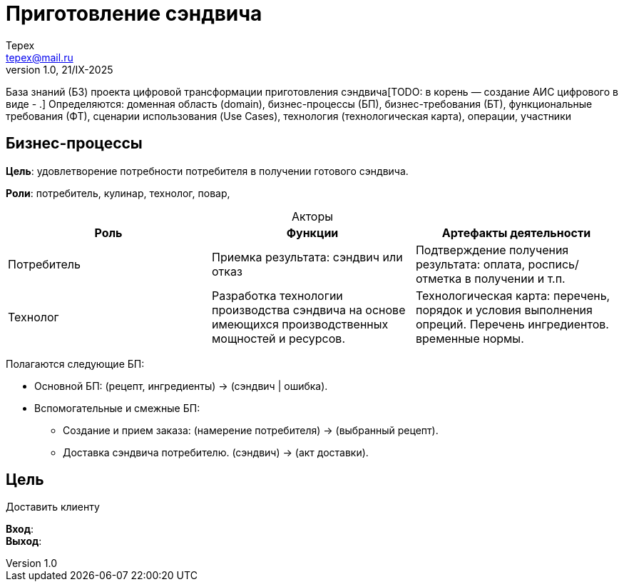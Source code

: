 = Приготовление сэндвича
Tepex <tepex@mail.ru>
1.0, 21/IX-2025
:source-highliter: rouge
:table-caption!:

База знаний (БЗ) проекта цифровой трансформации приготовления сэндвича[TODO: в корень — создание АИС цифрового в виде - .] Определяются: доменная область (domain), бизнес-процессы (БП), бизнес-требования (БТ), функциональные требования (ФТ), сценарии использования (Use Cases), технология (технологическая карта), операции, участники


== Бизнес-процессы
*Цель*: удовлетворение потребности потребителя в получении готового сэндвича.

*Роли*: потребитель, кулинар, технолог, повар, 

.Акторы
|===
|Роль |Функции |Артефакты деятельности

|Потребитель
|Приемка результата: сэндвич или отказ
|Подтверждение получения результата: оплата, роспись/отметка в получении и т.п.

|Технолог
|Разработка технологии производства сэндвича на основе имеющихся производственных мощностей и ресурсов.
|Технологическая карта: перечень, порядок и условия выполнения опреций. Перечень ингредиентов. временные нормы.
|===

Полагаются следующие БП:

* Основной БП: (рецепт, ингредиенты) -> (сэндвич | ошибка).
* Вспомогательные и смежные БП:
** Создание и прием заказа: (намерение потребителя) -> (выбранный рецепт).
** Доставка сэндвича потребителю. (сэндвич) -> (акт доставки).

== Цель
Доставить клиенту

*Вход*: +
*Выход*: +



